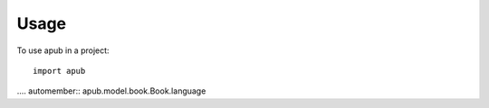 ========
Usage
========

To use apub in a project::

    import apub


.... automember:: apub.model.book.Book.language